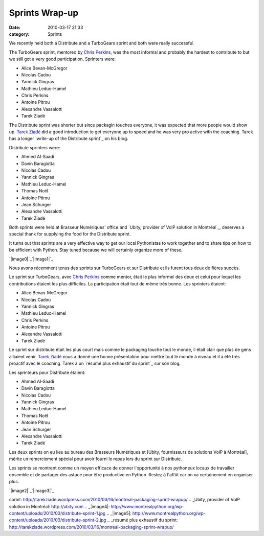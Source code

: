 Sprints Wrap-up
###############
:date: 2010-03-17 21:33
:category: Sprints

We recently held both a Distribute and a TurboGears sprint and both were
really successful.

The TurboGears sprint, mentored by `Chris Perkins`_, was the most
informal and probably the hardest to contribute to but we still got a
very good participation. Sprinters were:

-  Alice Bevan-McGregor
-  Nicolas Cadou
-  Yannick Gingras
-  Mathieu Leduc-Hamel
-  Chris Perkins
-  Antoine Pitrou
-  Alexandre Vassalotti
-  Tarek Ziadé

The Distribute sprint was shorter but since packagin touches everyone,
it was expected that more people would show up. `Tarek Ziadé`_ did a
good introduction to get everyone up to speed and he was very pro active
with the coaching. Tarek has a longer `write-up of the Distribute
sprint`_ on his blog.

Distribute sprinters were:

-  Ahmed Al-Saadi
-  Davin Baragiotta
-  Nicolas Cadou
-  Yannick Gingras
-  Mathieu Leduc-Hamel
-  Thomas Noël
-  Antoine Pitrou
-  Jean Schurger
-  Alexandre Vassalotti
-  Tarek Ziadé

Both sprints were held at Brasseur Numériques' office and `Ubity,
provider of VoIP solution in Montréal`_, deserves a special thank for
supplying the food for the Distribute sprint.

It turns out that sprints are a very effective way to get our local
Pythonistas to work together and to share tips on how to be efficient
with Python. Stay tuned because we will certainly organize more of
these.

`|image0|`_`|image1|`_

Nous avons récemment tenus des sprints sur TurboGears et sur Distribute
et ils furent tous deux de fières succès.

Le sprint sur TurboGears, avec `Chris Perkins`_ comme mentor, était le
plus informel des deux et celui pour lequel les contributions étaient
les plus difficiles. La participation était tout de même très bonne. Les
sprinters étaient:

-  Alice Bevan-McGregor
-  Nicolas Cadou
-  Yannick Gingras
-  Mathieu Leduc-Hamel
-  Chris Perkins
-  Antoine Pitrou
-  Alexandre Vassalotti
-  Tarek Ziadé

Le sprint sur distribute était les plus court mais comme le packaging
touche tout le monde, il était clair que plus de gens alliaient venir.
`Tarek Ziadé`_ nous a donné une bonne présentation pour mettre tout le
monde à niveau et il a été très proactif avec le coaching. Tarek a un
`résumé plus exhaustif du sprint`_ sur son blog.

Les sprinteurs pour Distribute étaient:

-  Ahmed Al-Saadi
-  Davin Baragiotta
-  Nicolas Cadou
-  Yannick Gingras
-  Mathieu Leduc-Hamel
-  Thomas Noël
-  Antoine Pitrou
-  Jean Schurger
-  Alexandre Vassalotti
-  Tarek Ziadé

Les deux sprints on eu lieu au bureau des Brasseurs Numériques et
[Ubity, fournisseurs de solutions VoIP à Montréal], mérite un
remerciement spécial pour avoir fourni le repas lors du sprint sur
Distribute.

Les sprints se montrent comme un moyen efficace de donner l'opportunité
à nos pythoneux locaux de travailler ensemble et de partager des astuce
pour être productive en Python. Restez à l'affût car on va certainement
en organiser plus.

`|image2|`_`|image3|`_

.. raw:: html

   </p>

.. _Chris Perkins: http://percious.com/blog/
.. _Tarek Ziadé: http://tarekziade.wordpress.com/
.. _write-up of the Distribute
sprint: http://tarekziade.wordpress.com/2010/03/16/montreal-packaging-sprint-wrapup/
.. _Ubity, provider of VoIP solution in Montréal: http://ubity.com
.. _|image4|: http://www.montrealpython.org/wp-content/uploads/2010/03/distribute-sprint-1.jpg
.. _|image5|: http://www.montrealpython.org/wp-content/uploads/2010/03/distribute-sprint-2.jpg
.. _résumé plus exhaustif du
sprint: http://tarekziade.wordpress.com/2010/03/16/montreal-packaging-sprint-wrapup/

.. |image0| image:: http://www.montrealpython.org/wp-content/uploads/2010/03/distribute-sprint-1-300x225.jpg
.. |image1| image:: http://www.montrealpython.org/wp-content/uploads/2010/03/distribute-sprint-2-300x225.jpg
.. |image2| image:: http://www.montrealpython.org/wp-content/uploads/2010/03/distribute-sprint-1-300x225.jpg
.. |image3| image:: http://www.montrealpython.org/wp-content/uploads/2010/03/distribute-sprint-2-300x225.jpg
.. |image4| image:: http://www.montrealpython.org/wp-content/uploads/2010/03/distribute-sprint-1-300x225.jpg
.. |image5| image:: http://www.montrealpython.org/wp-content/uploads/2010/03/distribute-sprint-2-300x225.jpg
